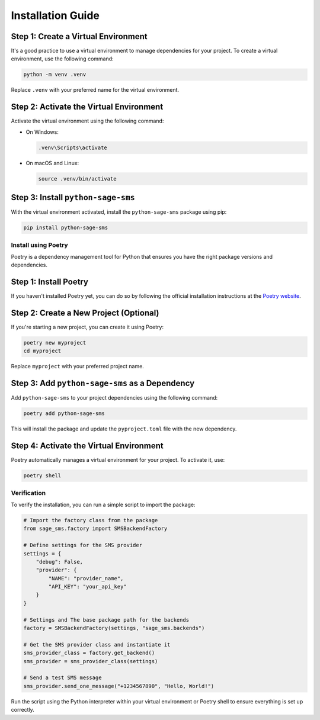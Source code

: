 Installation Guide
==================

Step 1: Create a Virtual Environment
~~~~~~~~~~~~~~~~~~~~~~~~~~~~~~~~~~~~

It's a good practice to use a virtual environment to manage dependencies for your project. To create a virtual environment, use the following command:

.. code-block:: bash

    python -m venv .venv

Replace ``.venv`` with your preferred name for the virtual environment.

Step 2: Activate the Virtual Environment
~~~~~~~~~~~~~~~~~~~~~~~~~~~~~~~~~~~~~~~~

Activate the virtual environment using the following command:

- On Windows:

  .. code-block:: bash

      .venv\Scripts\activate

- On macOS and Linux:

  .. code-block:: bash

      source .venv/bin/activate

Step 3: Install ``python-sage-sms``
~~~~~~~~~~~~~~~~~~~~~~~~~~~~~~~~~~~

With the virtual environment activated, install the ``python-sage-sms`` package using pip:

.. code-block:: bash

    pip install python-sage-sms

Install using Poetry
--------------------

Poetry is a dependency management tool for Python that ensures you have the right package versions and dependencies.

Step 1: Install Poetry
~~~~~~~~~~~~~~~~~~~~~~

If you haven't installed Poetry yet, you can do so by following the official installation instructions at the `Poetry website <https://python-poetry.org/docs/#installation>`_.

Step 2: Create a New Project (Optional)
~~~~~~~~~~~~~~~~~~~~~~~~~~~~~~~~~~~~~~~

If you're starting a new project, you can create it using Poetry:

.. code-block:: bash

    poetry new myproject
    cd myproject

Replace ``myproject`` with your preferred project name.

Step 3: Add ``python-sage-sms`` as a Dependency
~~~~~~~~~~~~~~~~~~~~~~~~~~~~~~~~~~~~~~~~~~~~~~~

Add ``python-sage-sms`` to your project dependencies using the following command:

.. code-block:: bash

    poetry add python-sage-sms

This will install the package and update the ``pyproject.toml`` file with the new dependency.

Step 4: Activate the Virtual Environment
~~~~~~~~~~~~~~~~~~~~~~~~~~~~~~~~~~~~~~~~

Poetry automatically manages a virtual environment for your project. To activate it, use:

.. code-block:: bash

    poetry shell

Verification
------------

To verify the installation, you can run a simple script to import the package:

.. code-block:: python

    # Import the factory class from the package
    from sage_sms.factory import SMSBackendFactory

    # Define settings for the SMS provider
    settings = {
        "debug": False,
        "provider": {
            "NAME": "provider_name",
            "API_KEY": "your_api_key"
        }
    }

    # Settings and The base package path for the backends
    factory = SMSBackendFactory(settings, "sage_sms.backends")

    # Get the SMS provider class and instantiate it
    sms_provider_class = factory.get_backend()
    sms_provider = sms_provider_class(settings)

    # Send a test SMS message
    sms_provider.send_one_message("+1234567890", "Hello, World!")

Run the script using the Python interpreter within your virtual environment or Poetry shell to ensure everything is set up correctly.
